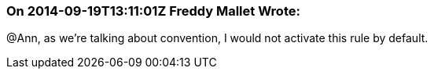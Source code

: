 === On 2014-09-19T13:11:01Z Freddy Mallet Wrote:
@Ann, as we're talking about convention, I would not activate this rule by default.

